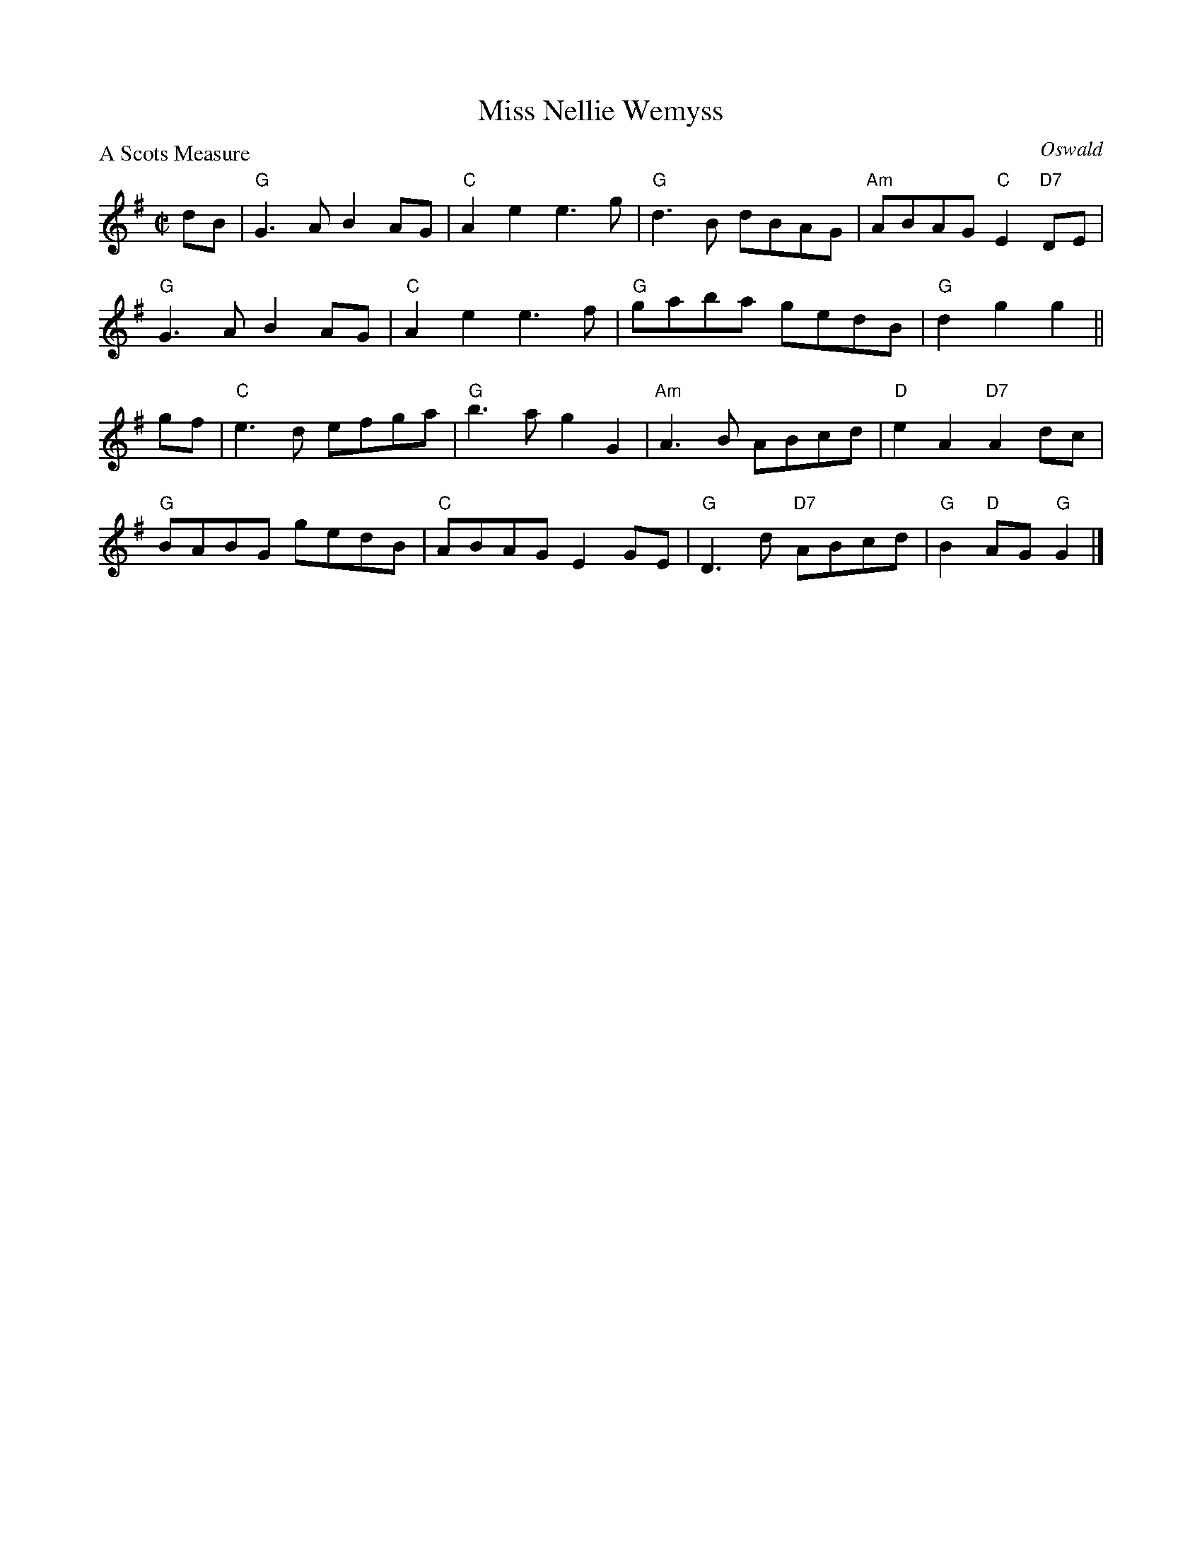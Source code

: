 X:2711
T:Miss Nellie Wemyss
P:A Scots Measure
C:Oswald
R:Reel (8x32)
B:RSCDS 27-11
Z:Anselm Lingnau <anselm@strathspey.org>
M:C|
L:1/8
K:G
dB|"G"G3A B2AG|"C"A2e2 e3g|"G"d3B dBAG|"Am"ABAG "C"E2"D7"DE|
   "G"G3A B2AG|"C"A2e2 e3f|"G"gaba gedB|"G"d2g2 g2||
gf|"C"e3d efga|"G"b3a g2G2|"Am"A3B ABcd|"D"e2A2 "D7"A2dc|
   "G"BABG gedB|"C"ABAG E2GE|"G"D3d "D7"ABcd|"G"B2"D"AG "G"G2|]
